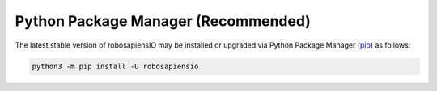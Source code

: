 .. _installation_pypi:

Python Package Manager (Recommended)
----------------------

The latest stable version of robosapiensIO may be installed or upgraded via
Python Package Manager (`pip <https://pip.pypa.io>`_) as follows:

.. code-block:: bash

    python3 -m pip install -U robosapiensio